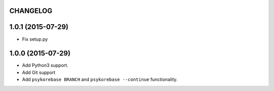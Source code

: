 CHANGELOG
=========

1.0.1 (2015-07-29)
==================

- Fix setup.py


1.0.0 (2015-07-29)
==================

- Add Python3 support.
- Add Git support
- Add ``psykorebase BRANCH`` and ``psykorebase --continue`` functionality.
